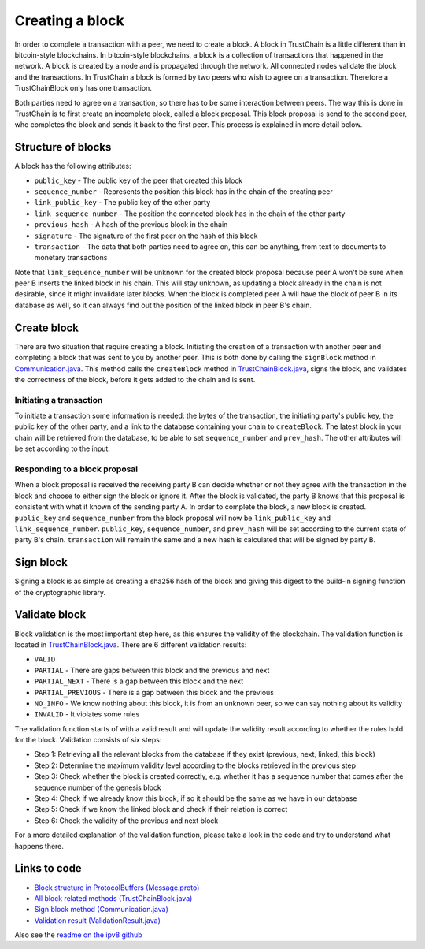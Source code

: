 .. _creating-block-label:

****************
Creating a block
****************
In order to complete a transaction with a peer, we need to create a block. A block in TrustChain is a little different than in bitcoin-style blockchains. In bitcoin-style blockchains, a block is a collection of transactions that happened in the network. A block is created by a node and is propagated through the network. All connected nodes validate the block and the transactions. In TrustChain a block is formed by two peers who wish to agree on a transaction. Therefore a TrustChainBlock only has one transaction.

Both parties need to agree on a transaction, so there has to be some interaction between peers. The way this is done in TrustChain is to first create an incomplete block, called a block proposal. This block proposal is send to the second peer, who completes the block and sends it back to the first peer. This process is explained in more detail below.

Structure of blocks
===================
A block has the following attributes:

* ``public_key`` - The public key of the peer that created this block
* ``sequence_number`` - Represents the position this block has in the chain of the creating peer
* ``link_public_key`` - The public key of the other party
* ``link_sequence_number`` - The position the connected block has in the chain of the other party
* ``previous_hash`` - A hash of the previous block in the chain
* ``signature`` - The signature of the first peer on the hash of this block
* ``transaction`` - The data that both parties need to agree on, this can be anything, from text to documents to monetary transactions

Note that ``link_sequence_number`` will be unknown for the created block proposal because peer A won't be sure when peer B inserts the linked block in his chain. This will stay unknown, as updating a block already in the chain is not desirable, since it might invalidate later blocks. When the block is completed peer A will have the block of peer B in its database as well, so it can always find out the position of the linked block in peer B's chain.

Create block
============
There are two situation that require creating a block. Initiating the creation of a transaction with another peer and completing a block that was sent to you by another peer. This is both done by calling the ``signBlock`` method in `Communication.java <https://github.com/klikooo/CS4160-trustchain-android/blob/master/app/src/main/java/nl/tudelft/cs4160/trustchain_android/connection/Communication.java>`_. This method calls the ``createBlock`` method in `TrustChainBlock.java <https://github.com/klikooo/CS4160-trustchain-android/blob/master/app/src/main/java/nl/tudelft/cs4160/trustchain_android/block/TrustChainBlock.java>`_, signs the block, and validates the correctness of the block, before it gets added to the chain and is sent.

Initiating a transaction
------------------------
To initiate a transaction some information is needed: the bytes of the transaction, the initiating party's public key, the public key of the other party, and a link to the database containing your chain to ``createBlock``. The latest block in your chain will be retrieved from the database, to be able to set ``sequence_number`` and ``prev_hash``. The other attributes will be set according to the input.

Responding to a block proposal
------------------------------
When a block proposal is received the receiving party B can decide whether or not they agree with the transaction in the block and choose to either sign the block or ignore it. After the block is validated, the party B knows that this proposal is consistent with what it known of the sending party A. In order to complete the block, a new block is created. ``public_key`` and ``sequence_number`` from the block proposal will now be ``link_public_key`` and ``link_sequence_number``. ``public_key``, ``sequence_number``, and ``prev_hash`` will be set according to the current state of party B's chain. ``transaction`` will remain the same and a new hash is calculated that will be signed by party B.

Sign block
==========
Signing a block is as simple as creating a sha256 hash of the block and giving this digest to the build-in signing function of the cryptographic library.

Validate block
==============
Block validation is the most important step here, as this ensures the validity of the blockchain. The validation function is located in `TrustChainBlock.java <https://github.com/klikooo/CS4160-trustchain-android/blob/master/app/src/main/java/nl/tudelft/cs4160/trustchain_android/block/TrustChainBlock.java>`_. There are 6 different validation results:

* ``VALID``
* ``PARTIAL`` - There are gaps between this block and the previous and next
* ``PARTIAL_NEXT`` - There is a gap between this block and the next
* ``PARTIAL_PREVIOUS`` - There is a gap between this block and the previous
* ``NO_INFO`` - We know nothing about this block, it is from an unknown peer, so we can say nothing about its validity
* ``INVALID`` - It violates some rules

The validation function starts of with a valid result and will update the validity result according to whether the rules hold for the block. Validation consists of six steps:

* Step 1: Retrieving all the relevant blocks from the database if they exist (previous, next, linked, this block)
* Step 2: Determine the maximum validity level according to the blocks retrieved in the previous step
* Step 3: Check whether the block is created correctly, e.g. whether it has a sequence number that comes after the sequence number of the genesis block
* Step 4: Check if we already know this block, if so it should be the same as we have in our database
* Step 5: Check if we know the linked block and check if their relation is correct
* Step 6: Check the validity of the previous and next block

For a more detailed explanation of the validation function, please take a look in the code and try to understand what happens there.


Links to code
=============
* `Block structure in ProtocolBuffers (Message.proto) <https://github.com/klikooo/CS4160-trustchain-android/blob/master/app/src/main/java/nl/tudelft/cs4160/trustchain_android/Message.proto>`_
* `All block related methods (TrustChainBlock.java) <https://github.com/klikooo/CS4160-trustchain-android/blob/master/app/src/main/java/nl/tudelft/cs4160/trustchain_android/block/TrustChainBlock.java>`_
* `Sign block method (Communication.java) <https://github.com/klikooo/CS4160-trustchain-android/blob/master/app/src/main/java/nl/tudelft/cs4160/trustchain_android/connection/Communication.java>`_
* `Validation result (ValidationResult.java) <https://github.com/klikooo/CS4160-trustchain-android/blob/master/app/src/main/java/nl/tudelft/cs4160/trustchain_android/block/ValidationResult.java>`_

Also see the `readme on the ipv8 github <https://github.com/qstokkink/py-ipv8/blob/master/doc/trustchain.md>`_

